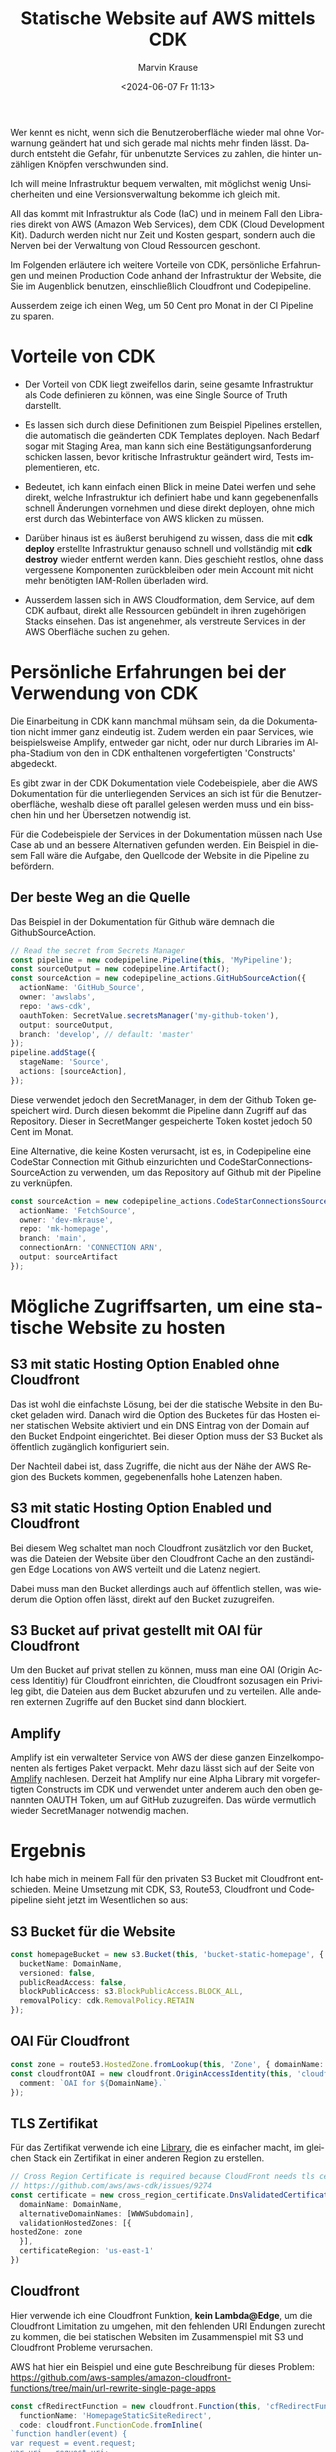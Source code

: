 #+TITLE: Statische Website auf AWS mittels CDK
#+AUTHOR: Marvin Krause
#+EMAIL: contact@mkrause.org
#+DATE: <2024-06-07 Fr 11:13>
#+LANGUAGE: de

Wer kennt es nicht, wenn sich die Benutzeroberfläche wieder mal ohne Vorwarnung geändert hat und sich gerade mal nichts mehr finden lässt.
Dadurch entsteht die Gefahr, für unbenutzte Services zu zahlen, die hinter unzähligen Knöpfen verschwunden sind.

Ich will meine Infrastruktur bequem verwalten, mit möglichst wenig Unsicherheiten und eine Versionsverwaltung bekomme ich gleich mit.

All das kommt mit Infrastruktur als Code (IaC) und in meinem Fall den Libraries direkt von AWS (Amazon Web Services), dem CDK (Cloud Development Kit).
Dadurch werden nicht nur Zeit und Kosten gespart, sondern auch die Nerven bei der Verwaltung von Cloud Ressourcen geschont.

Im Folgenden erläutere ich weitere Vorteile von CDK, persönliche Erfahrungen und meinen Production Code anhand der Infrastruktur der Website,
die Sie im Augenblick benutzen, einschließlich Cloudfront und Codepipeline.

Ausserdem zeige ich einen Weg, um 50 Cent pro Monat in der CI Pipeline zu sparen.

* Vorteile von CDK
- Der Vorteil von CDK liegt zweifellos darin, seine gesamte Infrastruktur als Code definieren zu können, was eine Single Source of Truth darstellt.

- Es lassen sich durch diese Definitionen zum Beispiel Pipelines erstellen, die automatisch die geänderten CDK Templates deployen.
  Nach Bedarf sogar mit Staging Area, man kann sich eine Bestätigungsanforderung schicken lassen, bevor kritische Infrastruktur geändert wird, Tests implementieren, etc.

- Bedeutet, ich kann einfach einen Blick in meine Datei werfen und sehe direkt, welche Infrastruktur ich definiert habe
  und kann gegebenenfalls schnell Änderungen vornehmen und diese direkt deployen, ohne mich erst durch das Webinterface von AWS klicken zu müssen.

- Darüber hinaus ist es äußerst beruhigend zu wissen, dass die mit *cdk deploy* erstellte Infrastruktur genauso schnell und vollständig mit *cdk destroy* wieder entfernt werden kann.
  Dies geschieht restlos, ohne dass vergessene Komponenten zurückbleiben oder mein Account mit nicht mehr benötigten IAM-Rollen überladen wird.

- Ausserdem lassen sich in AWS Cloudformation, dem Service, auf dem CDK aufbaut, direkt alle Ressourcen gebündelt in ihren zugehörigen Stacks einsehen.
  Das ist angenehmer, als verstreute Services in der AWS Oberfläche suchen zu gehen.

* Persönliche Erfahrungen bei der Verwendung von CDK
Die Einarbeitung in CDK kann manchmal mühsam sein, da die Dokumentation nicht immer ganz eindeutig ist.
Zudem werden ein paar Services, wie beispielsweise Amplify, entweder gar nicht,
oder nur durch Libraries im Alpha-Stadium von den in CDK enthaltenen vorgefertigten 'Constructs' abgedeckt.

Es gibt zwar in der CDK Dokumentation viele Codebeispiele, aber die AWS Dokumentation für die unterliegenden Services an sich ist für die Benutzeroberfläche,
weshalb diese oft parallel gelesen werden muss und ein bisschen hin und her Übersetzen notwendig ist.

Für die Codebeispiele der Services in der Dokumentation müssen nach Use Case ab und an bessere Alternativen gefunden werden.
Ein Beispiel in diesem Fall wäre die Aufgabe, den Quellcode der Website in die Pipeline zu befördern.

** Der beste Weg an die Quelle
Das Beispiel in der Dokumentation für Github wäre demnach die GithubSourceAction.

#+BEGIN_SRC typescript
// Read the secret from Secrets Manager
const pipeline = new codepipeline.Pipeline(this, 'MyPipeline');
const sourceOutput = new codepipeline.Artifact();
const sourceAction = new codepipeline_actions.GitHubSourceAction({
  actionName: 'GitHub_Source',
  owner: 'awslabs',
  repo: 'aws-cdk',
  oauthToken: SecretValue.secretsManager('my-github-token'),
  output: sourceOutput,
  branch: 'develop', // default: 'master'
});
pipeline.addStage({
  stageName: 'Source',
  actions: [sourceAction],
});
#+END_SRC

Diese verwendet jedoch den SecretManager, in dem der Github Token gespeichert wird.
Durch diesen bekommt die Pipeline dann Zugriff auf das Repository.
Dieser in SecretManger gespeicherte Token kostet jedoch 50 Cent im Monat.

Eine Alternative, die keine Kosten verursacht, ist es, in Codepipeline eine CodeStar Connection mit Github einzurichten
und CodeStarConnectionsSourceAction zu verwenden, um das Repository auf Github mit der Pipeline zu verknüpfen.

#+BEGIN_SRC typescript
const sourceAction = new codepipeline_actions.CodeStarConnectionsSourceAction({
  actionName: 'FetchSource',
  owner: 'dev-mkrause',
  repo: 'mk-homepage',
  branch: 'main',
  connectionArn: 'CONNECTION ARN',
  output: sourceArtifact
});
#+END_SRC

* Mögliche Zugriffsarten, um eine statische Website zu hosten
** S3 mit static Hosting Option Enabled ohne Cloudfront
Das ist wohl die einfachste Lösung, bei der die statische Website in den Bucket geladen wird.
Danach wird die Option des Bucketes für das Hosten einer statischen Website aktiviert und ein DNS Eintrag von der Domain auf den Bucket Endpoint eingerichtet.
Bei dieser Option muss der S3 Bucket als öffentlich zugänglich konfiguriert sein.

Der Nachteil dabei ist, dass Zugriffe, die nicht aus der Nähe der AWS Region des Buckets kommen, gegebenenfalls hohe Latenzen haben.

** S3 mit static Hosting Option Enabled und Cloudfront
Bei diesem Weg schaltet man noch Cloudfront zusätzlich vor den Bucket,
was die Dateien der Website über den Cloudfront Cache an den zuständigen Edge Locations von AWS verteilt und die Latenz negiert.

Dabei muss man den Bucket allerdings auch auf öffentlich stellen, was wiederum die Option offen lässt, direkt auf den Bucket zuzugreifen.

** S3 Bucket auf privat gestellt mit OAI für Cloudfront
Um den Bucket auf privat stellen zu können, muss man eine OAI (Origin Access Identitiy) für Cloudfront einrichten,
die Cloudfront sozusagen ein Privileg gibt, die Dateien aus dem Bucket abzurufen und zu verteilen.
Alle anderen externen Zugriffe auf den Bucket sind dann blockiert.


** Amplify
Amplify ist ein verwalteter Service von AWS der diese ganzen Einzelkomponenten als fertiges Paket verpackt.
Mehr dazu lässt sich auf der Seite von [[https://aws.amazon.com/de/amplify/][Amplify]] nachlesen.
Derzeit hat Amplify nur eine Alpha Library mit vorgefertigten Constructs im CDK und verwendet unter anderem auch den oben genannten OAUTH Token, um auf GitHub zuzugreifen.
Das würde vermutlich wieder SecretManager notwendig machen.

* Ergebnis
Ich habe mich in meinem Fall für den privaten S3 Bucket mit Cloudfront entschieden.
Meine Umsetzung mit CDK, S3, Route53, Cloudfront und Codepipeline sieht jetzt im Wesentlichen so aus:

** S3 Bucket für die Website
#+BEGIN_SRC typescript
    const homepageBucket = new s3.Bucket(this, 'bucket-static-homepage', {
      bucketName: DomainName,
      versioned: false,
      publicReadAccess: false,
      blockPublicAccess: s3.BlockPublicAccess.BLOCK_ALL,
      removalPolicy: cdk.RemovalPolicy.RETAIN
    });
#+END_SRC

** OAI Für Cloudfront
#+BEGIN_SRC typescript
    const zone = route53.HostedZone.fromLookup(this, 'Zone', { domainName: DomainName });
    const cloudfrontOAI = new cloudfront.OriginAccessIdentity(this, 'cloudfront-OAI', {
      comment: `OAI for ${DomainName}.`
    });
#+END_SRC

** TLS Zertifikat
Für das Zertifikat verwende ich eine [[https://constructs.dev/packages/@trautonen/cdk-dns-validated-certificate/v/0.1.3?lang=typescript][Library]], die es einfacher macht, im gleichen Stack ein Zertifikat in einer anderen Region zu erstellen.


#+BEGIN_SRC typescript
    // Cross Region Certificate is required because CloudFront needs tls certificate to be in us-east-1.
    // https://github.com/aws/aws-cdk/issues/9274
    const certificate = new cross_region_certificate.DnsValidatedCertificate(this, 'CrossRegionCertificate', {
      domainName: DomainName,
      alternativeDomainNames: [WWWSubdomain],
      validationHostedZones: [{
	hostedZone: zone
      }],
      certificateRegion: 'us-east-1'
    })
#+END_SRC

** Cloudfront
Hier verwende ich eine Cloudfront Funktion, *kein Lambda@Edge*, um die Cloudfront Limitation zu umgehen, mit den fehlenden URI Endungen
zurecht zu kommen, die bei statischen Websiten im Zusammenspiel mit S3 und Cloudfront Probleme verursachen.

AWS hat hier ein Beispiel und eine gute Beschreibung für dieses Problem:
https://github.com/aws-samples/amazon-cloudfront-functions/tree/main/url-rewrite-single-page-apps    

#+BEGIN_SRC typescript
    const cfRedirectFunction = new cloudfront.Function(this, 'cfRedirectFunction', {
      functionName: 'HomepageStaticSiteRedirect',
      code: cloudfront.FunctionCode.fromInline(
	`function handler(event) {
	var request = event.request;
	var uri = request.uri;

	// Check whether the URI is missing a file name.
	if (uri.endsWith('/')) {
        request.uri += 'index.html';
	} 
	// Check whether the URI is missing a file extension.
	else if (!uri.includes('.')) {
        request.uri += '/index.html';
	}

	return request;
	}`),
      runtime: cloudfront.FunctionRuntime.JS_2_0,
    });
#+END_SRC

**** Die Cloudfront Distribution an sich
#+BEGIN_SRC typescript
    const distribution = new cloudfront.Distribution(this, 'SiteDistribution', {
      certificate: certificate,
      defaultRootObject: "index.html",
      
      domainNames: [WWWSubdomain, DomainName],
      minimumProtocolVersion: cloudfront.SecurityPolicyProtocol.TLS_V1_2_2021,
      errorResponses:[
        {
          httpStatus: 403,
          responseHttpStatus: 403,
          responsePagePath: '/404.html',
          ttl: cdk.Duration.minutes(30),
        }
      ],
      defaultBehavior: {
        origin: new cloudfront_origins.S3Origin(homepageBucket, {originAccessIdentity: cloudfrontOAI}),
        compress: true,
	functionAssociations: [{
	  function: cfRedirectFunction,
	  eventType: cloudfront.FunctionEventType.VIEWER_REQUEST,
	}],
        allowedMethods: cloudfront.AllowedMethods.ALLOW_GET_HEAD_OPTIONS,
        viewerProtocolPolicy: cloudfront.ViewerProtocolPolicy.REDIRECT_TO_HTTPS,
      }
    })
#+END_SRC

**** DNS Einträge in Route53 mit CNAME Weiterleitung von der www Subdomain auf die Hauptdomain
#+BEGIN_SRC typescript
    new route53.ARecord(this, 'SiteAliasRecord', {
      recordName: DomainName,
      target: route53.RecordTarget.fromAlias(new targets.CloudFrontTarget(distribution)),
      zone
    });

    new route53.CnameRecord(this, 'SiteCnameRecord', {
      recordName: 'www',
      domainName: DomainName,
      zone: zone
    })
#+END_SRC

** Codepipeline
Codepipeline erzeugt Artefakte, die in einem Bucket gespeichert werden. Wenn kein Bucket definiert wird, erzeugt Codepipeline automatisch einen.
Da ich die Artefakte nicht behalten will, habe ich einen eigenen Bucket erzeugt und eingestellt, so dass die Build Artefakte nach 2 Tagen automatisch gelöscht werden.

#+BEGIN_SRC typescript
    const artifactBucket = new s3.Bucket(this, 'PipelineArtifactsBucket', {
      bucketName: 'homepage-pipeline-artifacts',
      lifecycleRules: [
        {
          expiration: cdk.Duration.days(2), // Expire objects after 2 days
        },
      ],
      versioned: false,
      removalPolicy: cdk.RemovalPolicy.DESTROY,
      autoDeleteObjects: true
    })
#+END_SRC

**** Die eigentliche Codepipeline
Ich deaktiviere hier das Erzeugen von KMS Keys, da ich diese sowieso nicht benutze und das nur Kosten erzeugt.
#+BEGIN_SRC typescript
    const pipeline = new codepipeline.Pipeline(this, 'HomepagePipeline', {
      pipelineName: 'HomepagePipeline',
      crossAccountKeys: false, // To avoid creating KMS keys
      artifactBucket: artifactBucket,
    });
#+END_SRC

**** Die restliche Definition der Pipeline mit den einzelnen Stages und BuildSpec zum Bauen der statischen Website
Das beinhaltet das Hochladen zu S3 und das Invalidieren des Cloudfront Caches, um diesen mit den aktuellen Dateien zu versorgen.
#+BEGIN_SRC typescript
    // Source stage
    const sourceAction = new codepipeline_actions.CodeStarConnectionsSourceAction({
      actionName: 'FetchSource',
      owner: 'dev-mkrause',
      repo: 'mk-homepage',
      branch: 'main',
      connectionArn: 'arn:aws:codestar-connections:eu-west-1:806167193702:connection/6246071e-ca63-44fc-8273-f71791dc0428',
      output: sourceArtifact
    });

    // Build stage
    const buildProject = new codebuild.PipelineProject(this, 'BuildProject', {
      buildSpec: codebuild.BuildSpec.fromObject({
        version: '0.2',
        phases: {
          install: {
            commands: [
	      'npm ci'
	    ],
          },
          build: {
            commands: ['npx hugo --minify'],
          },

	  post_build: {
	    commands:[
	      'echo "Uploading to S3."',
	      'cd public',
	      'aws s3 sync --delete . s3://${DOMAIN_NAME}/',
	      'echo "Upload Finished."',
	      'echo "Invalidating Cloudfront Cache."',
	      'aws cloudfront create-invalidation --distribution-id ${CLOUDFRONT_ID} --paths "/*"',
	      'echo "Invalidation finished."',
	    ]
	  },
        },
      }),
      environment: {
	buildImage: codebuild.LinuxBuildImage.STANDARD_7_0
      },
      environmentVariables: {
	CLOUDFRONT_ID: { value: distribution.distributionId },
	DOMAIN_NAME: { value: DomainName },
      },
    });

    const distributionArn = `arn:aws:cloudfront::${this.account}:distribution/${distribution.distributionId}`;
    buildProject.addToRolePolicy(new iam.PolicyStatement({
      resources: [distributionArn],
      actions: [
	'cloudfront:CreateInvalidation',
      ],
    }));

    buildProject.addToRolePolicy(new iam.PolicyStatement({
      actions: [
	's3:ListBucket',
	's3:GetObject',
	's3:PutObject',
	's3:DeleteObject'
      ],
      resources: [
	homepageBucket.bucketArn,
	`${homepageBucket.bucketArn}/*`
      ]
    }));

    pipeline.addStage({
      stageName: 'Source',
      actions: [sourceAction],
    });

    const buildAction = new codepipeline_actions.CodeBuildAction({
      actionName: 'Build',
      project: buildProject,
      input: sourceArtifact,
      outputs: [buildArtifact],
    });

    pipeline.addStage({
      stageName: 'Build',
      actions: [buildAction],
    });
#+END_SRC

